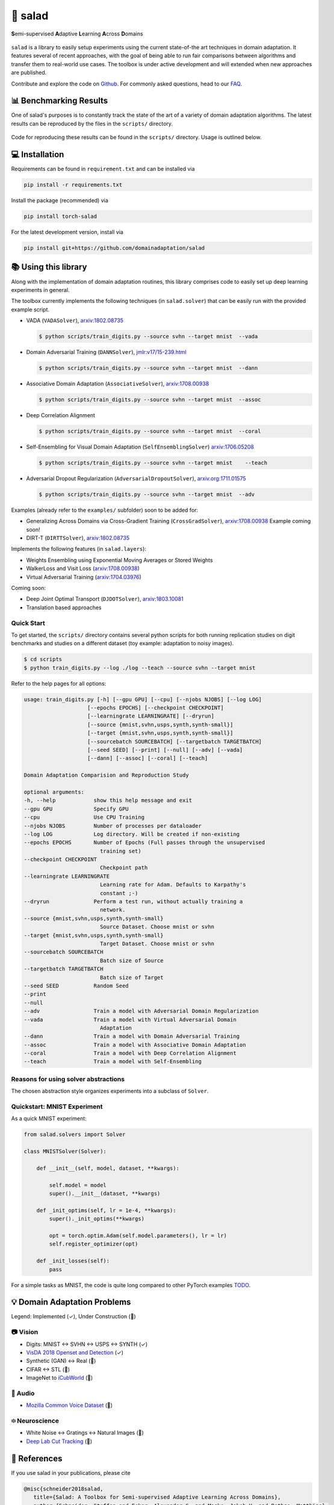 🥗 salad 
========

**S**\ emi-supervised **A**\ daptive **L**\ earning **A**\ cross **D**\ omains

.. figure:: img/domainshift.png
   :alt: 


``salad`` is a library to easily setup experiments using the current
state-of-the art techniques in domain adaptation. It features several of
recent approaches, with the goal of being able to run fair comparisons
between algorithms and transfer them to real-world use cases. The
toolbox is under active development and will extended when new
approaches are published.

Contribute and explore the code on `Github <https://github.com/domainadaptation/salad>`__.
For commonly asked questions, head to our `FAQ <https://github.com/domainadaptation/salad/wiki/FAQ>`_.

📊 Benchmarking Results
-----------------------

One of salad's purposes is to constantly track the state of the art of a variety of domain
adaptation algorithms. The latest results can be reproduced by the files in the ``scripts/``
directory.

.. figure:: img/benchmarks.svg
    :alt:

Code for reproducing these results can be found in the ``scripts/`` directory.
Usage is outlined below.


💻 Installation
---------------

Requirements can be found in ``requirement.txt`` and can be installed
via

.. code:: bash

    pip install -r requirements.txt

Install the package (recommended) via

.. code:: bash

    pip install torch-salad

For the latest development version, install via

.. code:: bash

    pip install git+https://github.com/domainadaptation/salad


📚 Using this library
---------------------

Along with the implementation of domain adaptation routines, this
library comprises code to easily set up deep learning experiments in
general. 

The toolbox currently implements the following techniques (in ``salad.solver``) that can be easily run with the provided example script.

-  VADA (``VADASolver``),
   `arxiv:1802.08735 <https://arxiv.org/abs/1802.08735>`__

   .. code:: bash

        $ python scripts/train_digits.py --source svhn --target mnist  --vada

-  Domain Adversarial Training (``DANNSolver``),
   `jmlr:v17/15-239.html <http://jmlr.org/papers/v17/15-239.html>`__

   .. code:: bash

        $ python scripts/train_digits.py --source svhn --target mnist  --dann  
    
    
-  Associative Domain Adaptation (``AssociativeSolver``),
   `arxiv:1708.00938 <https://arxiv.org/pdf/1708.00938.pdf>`__

   .. code:: bash

        $ python scripts/train_digits.py --source svhn --target mnist  --assoc  
    
    
- Deep Correlation Alignment

  .. code:: bash

    $ python scripts/train_digits.py --source svhn --target mnist  --coral  
    
-  Self-Ensembling for Visual Domain Adaptation
   (``SelfEnsemblingSolver``)
   `arxiv:1706.05208 <https://arxiv.org/abs/1706.05208>`__

   .. code:: bash

       $ python scripts/train_digits.py --source svhn --target mnist    --teach

-  Adversarial Dropout Regularization (``AdversarialDropoutSolver``),
   `arxiv.org:1711.01575 <https://arxiv.org/abs/1711.01575>`__

   .. code:: bash

       $ python scripts/train_digits.py --source svhn --target mnist  --adv  

Examples (already refer to the ``examples/`` subfolder) soon to be added for:

-  Generalizing Across Domains via Cross-Gradient Training
   (``CrossGradSolver``),
   `arxiv:1708.00938 <http://arxiv.org/abs/1804.10745>`__
   Example coming soon!

-  DIRT-T (``DIRTTSolver``),
   `arxiv:1802.08735 <https://arxiv.org/abs/1802.08735>`__


Implements the following features (in ``salad.layers``):

-  Weights Ensembling using Exponential Moving Averages or Stored
   Weights
-  WalkerLoss and Visit Loss
   (`arxiv:1708.00938 <https://arxiv.org/pdf/1708.00938.pdf>`__)
-  Virtual Adversarial Training
   (`arxiv:1704.03976 <https://arxiv.org/abs/1704.03976>`__)

Coming soon:

-  Deep Joint Optimal Transport (``DJDOTSolver``),
   `arxiv:1803.10081 <https://arxiv.org/abs/1803.10081>`__
-  Translation based approaches

Quick Start
~~~~~~~~~~~

To get started, the ``scripts/`` directory contains several python scripts
for both running replication studies on digit benchmarks and studies on
a different dataset (toy example: adaptation to noisy images).

.. code:: bash

    $ cd scripts
    $ python train_digits.py --log ./log --teach --source svhn --target mnist

Refer to the help pages for all options:

.. code::

    usage: train_digits.py [-h] [--gpu GPU] [--cpu] [--njobs NJOBS] [--log LOG]
                        [--epochs EPOCHS] [--checkpoint CHECKPOINT]
                        [--learningrate LEARNINGRATE] [--dryrun]
                        [--source {mnist,svhn,usps,synth,synth-small}]
                        [--target {mnist,svhn,usps,synth,synth-small}]
                        [--sourcebatch SOURCEBATCH] [--targetbatch TARGETBATCH]
                        [--seed SEED] [--print] [--null] [--adv] [--vada]
                        [--dann] [--assoc] [--coral] [--teach]

    Domain Adaptation Comparision and Reproduction Study

    optional arguments:
    -h, --help            show this help message and exit
    --gpu GPU             Specify GPU
    --cpu                 Use CPU Training
    --njobs NJOBS         Number of processes per dataloader
    --log LOG             Log directory. Will be created if non-existing
    --epochs EPOCHS       Number of Epochs (Full passes through the unsupervised
                            training set)
    --checkpoint CHECKPOINT
                            Checkpoint path
    --learningrate LEARNINGRATE
                            Learning rate for Adam. Defaults to Karpathy's
                            constant ;-)
    --dryrun              Perform a test run, without actually training a
                            network.
    --source {mnist,svhn,usps,synth,synth-small}
                            Source Dataset. Choose mnist or svhn
    --target {mnist,svhn,usps,synth,synth-small}
                            Target Dataset. Choose mnist or svhn
    --sourcebatch SOURCEBATCH
                            Batch size of Source
    --targetbatch TARGETBATCH
                            Batch size of Target
    --seed SEED           Random Seed
    --print
    --null
    --adv                 Train a model with Adversarial Domain Regularization
    --vada                Train a model with Virtual Adversarial Domain
                            Adaptation
    --dann                Train a model with Domain Adversarial Training
    --assoc               Train a model with Associative Domain Adaptation
    --coral               Train a model with Deep Correlation Alignment
    --teach               Train a model with Self-Ensembling



Reasons for using solver abstractions
~~~~~~~~~~~~~~~~~~~~~~~~~~~~~~~~~~~~~

The chosen abstraction style organizes experiments into a subclass of
``Solver``.

Quickstart: MNIST Experiment
~~~~~~~~~~~~~~~~~~~~~~~~~~~~

As a quick MNIST experiment:

.. code:: python

    from salad.solvers import Solver

    class MNISTSolver(Solver):

        def __init__(self, model, dataset, **kwargs):

            self.model = model
            super().__init__(dataset, **kwargs)

        def _init_optims(self, lr = 1e-4, **kwargs):
            super()._init_optims(**kwargs)

            opt = torch.optim.Adam(self.model.parameters(), lr = lr)
            self.register_optimizer(opt)

        def _init_losses(self):
            pass

For a simple tasks as MNIST, the code is quite long compared to other
PyTorch examples `TODO <#>`__.

💡 Domain Adaptation Problems
-----------------------------

Legend: Implemented (✓), Under Construction (🚧)

📷 Vision
~~~~~~~~~

-  Digits: MNIST ↔ SVHN ↔ USPS ↔ SYNTH (✓)
-  `VisDA 2018 Openset and Detection <http://ai.bu.edu/visda-2018>`__
   (✓)
-  Synthetic (GAN) ↔ Real (🚧)
-  CIFAR ↔ STL (🚧)
-  ImageNet to
   `iCubWorld <https://robotology.github.io/iCubWorld/#datasets>`__ (🚧)

🎤 Audio
~~~~~~~~

-  `Mozilla Common Voice Dataset <https://voice.mozilla.org/>`__ (🚧)

፨ Neuroscience
~~~~~~~~~~~~~~

-  White Noise ↔ Gratings ↔ Natural Images (🚧)
-  `Deep Lab Cut Tracking <https://github.com/AlexEMG/DeepLabCut>`__ (🚧)

🔗 References
--------------

If you use salad in your publications, please cite

.. code:: bibtex

  @misc{schneider2018salad,
     title={Salad: A Toolbox for Semi-supervised Adaptive Learning Across Domains},
     author={Schneider, Steffen and Ecker, Alexander S. and Macke, Jakob H. and Bethge, Matthias},
     year={2018},
     url={https://openreview.net/forum?id=S1lTifykqm}
  }
   

Part of the code in this repository is inspired or borrowed from
original implementations, especially:

-  https://github.com/Britefury/self-ensemble-visual-domain-adapt
-  https://github.com/Britefury/self-ensemble-visual-domain-adapt-photo/
-  https://github.com/RuiShu/dirt-t
-  https://github.com/gpascualg/CrossGrad
-  https://github.com/stes/torch-associative
-  https://github.com/haeusser/learning\_by\_association
-  https://mil-tokyo.github.io/adr\_da/

Excellent list of domain adaptation ressources:

- https://github.com/artix41/awesome-transfer-learning

Further transfer learning ressources:

- http://transferlearning.xyz

👤 Contact
----------

Maintained by `Steffen Schneider <https://code.stes.io>`__. Work is part
of my thesis project at the `Bethge Lab <http://bethgelab.org>`__. This
README is also available as a webpage at
`salad.domainadaptation.org <http://salad.domainadaptation.org>`__. We
welcome issues and pull requests `to the official github
repository <https://github.com/bethgelab/domainadaptation>`__.
